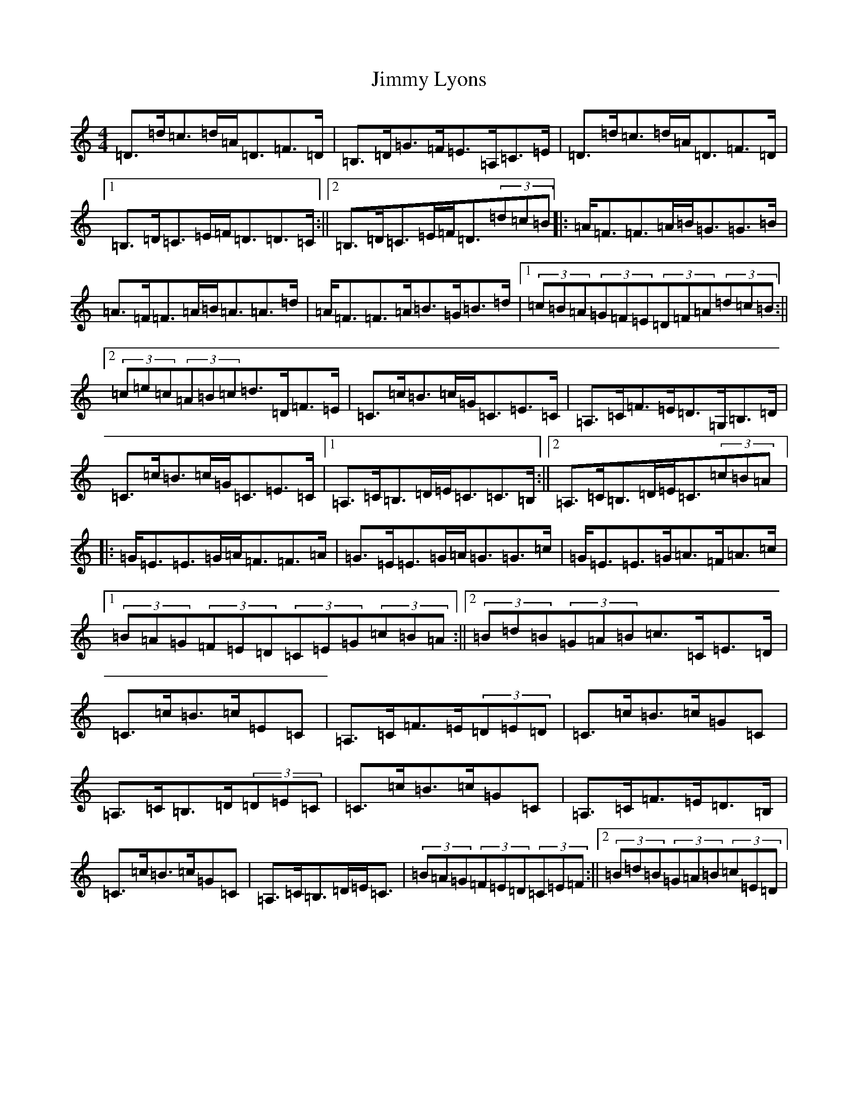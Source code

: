 X: 10492
T: Jimmy Lyons
S: https://thesession.org/tunes/171#setting12814
Z: G Major
R: strathspey
M: 4/4
L: 1/8
K: C Major
=D>=d=c>=d=A<=D=F>=D|=B,>=D=G>=F=E>=A,=C>=E|=D>=d=c>=d=A<=D=F>=D|1=B,>=D=C>=E=F<=D=D>=C:||2=B,>=D=C>=E=F<=D(3=d=c=B|:=A<=F=F>=A=B<=G=G>=B|=A>=F=F>=A=B<=A=A>=d|=A<=F=F>=A=B>=G=B>=d|1(3=c=B=A(3=G=F=E(3=D=F=A(3=d=c=B:||2(3=c=e=c(3=A=B=c=d>=D=F>=E|=C>=c=B>=c=G<=C=E>=C|=A,>=C=F>=E=D>=G,=B,>=D|=C>=c=B>=c=G<=C=E>=C|1=A,>=C=B,>=D=E<=C=C>=B,:||2=A,>=C=B,>=D=E<=C(3=c=B=A|:=G<=E=E>=G=A<=F=F>=A|=G>=E=E>=G=A<=G=G>=c|=G<=E=E>=G=A>=F=A>=c|1(3=B=A=G(3=F=E=D(3=C=E=G(3=c=B=A:||2(3=B=d=B(3=G=A=B=c>=C=E>=D|=C>=c=B>=c=E=C|=A,>=C=F>=E(3=D=E=D|=C>=c=B>=c=G=C|=A,>=C=B,>=D(3=D=E=C|=C>=c=B>=c=G=C|=A,>=C=F>=E=D>=B,|=C>=c=B>=c=G=C|=A,>=C=B,>=D=E<=C|(3=B=A=G(3=F=E=D(3=C=E=F:||2(3=B=d=B(3=G=A=B(3=c=E=D|